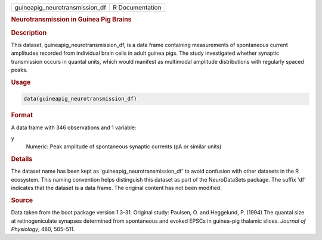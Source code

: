 .. container::

   .. container::

      ============================== ===============
      guineapig_neurotransmission_df R Documentation
      ============================== ===============

      .. rubric:: Neurotransmission in Guinea Pig Brains
         :name: neurotransmission-in-guinea-pig-brains

      .. rubric:: Description
         :name: description

      This dataset, guineapig_neurotransmission_df, is a data frame
      containing measurements of spontaneous current amplitudes recorded
      from individual brain cells in adult guinea pigs. The study
      investigated whether synaptic transmission occurs in quantal
      units, which would manifest as multimodal amplitude distributions
      with regularly spaced peaks.

      .. rubric:: Usage
         :name: usage

      .. code:: R

         data(guineapig_neurotransmission_df)

      .. rubric:: Format
         :name: format

      A data frame with 346 observations and 1 variable:

      y
         Numeric: Peak amplitude of spontaneous synaptic currents (pA or
         similar units)

      .. rubric:: Details
         :name: details

      The dataset name has been kept as 'guineapig_neurotransmission_df'
      to avoid confusion with other datasets in the R ecosystem. This
      naming convention helps distinguish this dataset as part of the
      NeuroDataSets package. The suffix 'df' indicates that the dataset
      is a data frame. The original content has not been modified.

      .. rubric:: Source
         :name: source

      Data taken from the boot package version 1.3-31. Original study:
      Paulsen, O. and Heggelund, P. (1994) The quantal size at
      retinogeniculate synapses determined from spontaneous and evoked
      EPSCs in guinea-pig thalamic slices. *Journal of Physiology*, 480,
      505–511.
